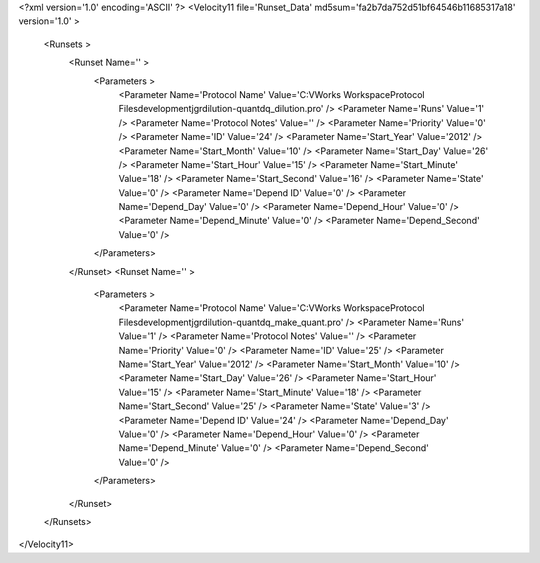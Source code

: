 <?xml version='1.0' encoding='ASCII' ?>
<Velocity11 file='Runset_Data' md5sum='fa2b7da752d51bf64546b11685317a18' version='1.0' >
	<Runsets >
		<Runset Name='' >
			<Parameters >
				<Parameter Name='Protocol Name' Value='C:\VWorks Workspace\Protocol Files\development\jgr\dilution-quant\dq_dilution.pro' />
				<Parameter Name='Runs' Value='1' />
				<Parameter Name='Protocol Notes' Value='' />
				<Parameter Name='Priority' Value='0' />
				<Parameter Name='ID' Value='24' />
				<Parameter Name='Start_Year' Value='2012' />
				<Parameter Name='Start_Month' Value='10' />
				<Parameter Name='Start_Day' Value='26' />
				<Parameter Name='Start_Hour' Value='15' />
				<Parameter Name='Start_Minute' Value='18' />
				<Parameter Name='Start_Second' Value='16' />
				<Parameter Name='State' Value='0' />
				<Parameter Name='Depend ID' Value='0' />
				<Parameter Name='Depend_Day' Value='0' />
				<Parameter Name='Depend_Hour' Value='0' />
				<Parameter Name='Depend_Minute' Value='0' />
				<Parameter Name='Depend_Second' Value='0' />
			</Parameters>
		</Runset>
		<Runset Name='' >
			<Parameters >
				<Parameter Name='Protocol Name' Value='C:\VWorks Workspace\Protocol Files\development\jgr\dilution-quant\dq_make_quant.pro' />
				<Parameter Name='Runs' Value='1' />
				<Parameter Name='Protocol Notes' Value='' />
				<Parameter Name='Priority' Value='0' />
				<Parameter Name='ID' Value='25' />
				<Parameter Name='Start_Year' Value='2012' />
				<Parameter Name='Start_Month' Value='10' />
				<Parameter Name='Start_Day' Value='26' />
				<Parameter Name='Start_Hour' Value='15' />
				<Parameter Name='Start_Minute' Value='18' />
				<Parameter Name='Start_Second' Value='25' />
				<Parameter Name='State' Value='3' />
				<Parameter Name='Depend ID' Value='24' />
				<Parameter Name='Depend_Day' Value='0' />
				<Parameter Name='Depend_Hour' Value='0' />
				<Parameter Name='Depend_Minute' Value='0' />
				<Parameter Name='Depend_Second' Value='0' />
			</Parameters>
		</Runset>
	</Runsets>
</Velocity11>